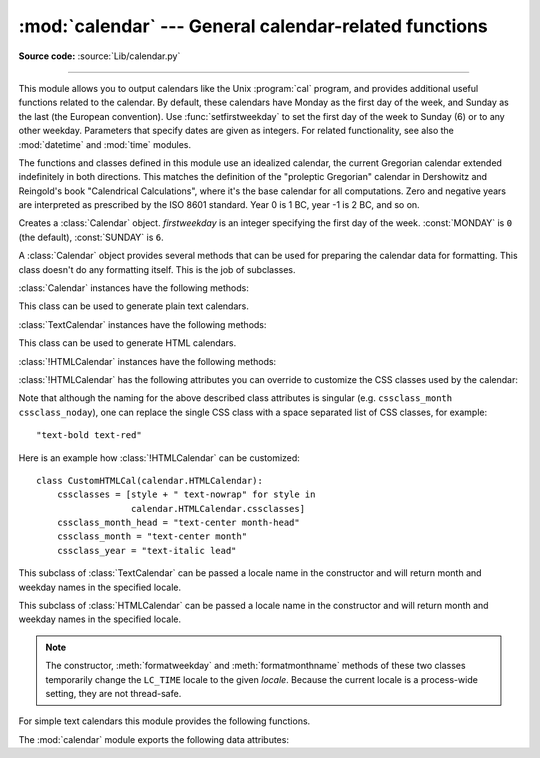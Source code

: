 :mod:`calendar` --- General calendar-related functions
======================================================

.. module:: calendar
   :synopsis: Functions for working with calendars, including some emulation
              of the Unix cal program.

.. sectionauthor:: Drew Csillag <drew_csillag@geocities.com>

**Source code:** :source:`Lib/calendar.py`

--------------

This module allows you to output calendars like the Unix :program:`cal` program,
and provides additional useful functions related to the calendar. By default,
these calendars have Monday as the first day of the week, and Sunday as the last
(the European convention). Use :func:`setfirstweekday` to set the first day of
the week to Sunday (6) or to any other weekday.  Parameters that specify dates
are given as integers. For related
functionality, see also the :mod:`datetime` and :mod:`time` modules.

The functions and classes defined in this module
use an idealized calendar, the current Gregorian calendar extended indefinitely
in both directions.  This matches the definition of the "proleptic Gregorian"
calendar in Dershowitz and Reingold's book "Calendrical Calculations", where
it's the base calendar for all computations.  Zero and negative years are
interpreted as prescribed by the ISO 8601 standard.  Year 0 is 1 BC, year -1 is
2 BC, and so on.


.. enum:: Day

   This enumeration defines the days of the week as integer constants.

   .. attribute:: MONDAY

      The constant for Monday, with a value of 0.

   .. attribute:: TUESDAY

      The constant for Tuesday, with a value of 1.

   .. attribute:: WEDNESDAY

      The constant for Wednesday, with a value of 2.

   .. attribute:: THURSDAY

      The constant for Thursday, with a value of 3.

   .. attribute:: FRIDAY

      The constant for Friday, with a value of 4.

   .. attribute:: SATURDAY

      The constant for Saturday, with a value of 5.

   .. attribute:: SUNDAY

      The constant for Sunday, with a value of 6.


.. enum:: Month

   This enumeration defines the months of the year as integer constants.

   .. attribute:: JANUARY

      The constant for January, with a value of 1.

   .. attribute:: FEBRUARY

      The constant for February, with a value of 2.

   .. attribute:: MARCH

      The constant for March, with a value of 3.

   .. attribute:: APRIL

      The constant for April, with a value of 4.

   .. attribute:: MAY

      The constant for May, with a value of 5.

   .. attribute:: JUNE

      The constant for June, with a value of 6.

   .. attribute:: JULY

      The constant for July, with a value of 7.

   .. attribute:: AUGUST

      The constant for August, with a value of 8.

   .. attribute:: SEPTEMBER

      The constant for September, with a value of 9.

   .. attribute:: OCTOBER

      The constant for October, with a value of 10.

   .. attribute:: NOVEMBER

      The constant for November, with a value of 11.

   .. attribute:: DECEMBER

      The constant for December, with a value of 12.


.. class:: Calendar(firstweekday=0)

   Creates a :class:`Calendar` object. *firstweekday* is an integer specifying the
   first day of the week. :const:`MONDAY` is ``0`` (the default), :const:`SUNDAY` is ``6``.

   A :class:`Calendar` object provides several methods that can be used for
   preparing the calendar data for formatting. This class doesn't do any formatting
   itself. This is the job of subclasses.


   :class:`Calendar` instances have the following methods:

   .. method:: iterweekdays()

      Return an iterator for the week day numbers that will be used for one
      week.  The first value from the iterator will be the same as the value of
      the :attr:`firstweekday` property.


   .. method:: itermonthdates(year, month)

      Return an iterator for the month *month* (1--12) in the year *year*. This
      iterator will return all days (as :class:`datetime.date` objects) for the
      month and all days before the start of the month or after the end of the
      month that are required to get a complete week.


   .. method:: itermonthdays(year, month)

      Return an iterator for the month *month* in the year *year* similar to
      :meth:`itermonthdates`, but not restricted by the :class:`datetime.date`
      range. Days returned will simply be day of the month numbers.  For the
      days outside of the specified month, the day number is ``0``.


   .. method:: itermonthdays2(year, month)

      Return an iterator for the month *month* in the year *year* similar to
      :meth:`itermonthdates`, but not restricted by the :class:`datetime.date`
      range. Days returned will be tuples consisting of a day of the month
      number and a week day number.


   .. method:: itermonthdays3(year, month)

      Return an iterator for the month *month* in the year *year* similar to
      :meth:`itermonthdates`, but not restricted by the :class:`datetime.date`
      range. Days returned will be tuples consisting of a year, a month and a day
      of the month numbers.

      .. versionadded:: 3.7


   .. method:: itermonthdays4(year, month)

      Return an iterator for the month *month* in the year *year* similar to
      :meth:`itermonthdates`, but not restricted by the :class:`datetime.date`
      range. Days returned will be tuples consisting of a year, a month, a day
      of the month, and a day of the week numbers.

      .. versionadded:: 3.7


   .. method:: monthdatescalendar(year, month)

      Return a list of the weeks in the month *month* of the *year* as full
      weeks.  Weeks are lists of seven :class:`datetime.date` objects.


   .. method:: monthdays2calendar(year, month)

      Return a list of the weeks in the month *month* of the *year* as full
      weeks.  Weeks are lists of seven tuples of day numbers and weekday
      numbers.


   .. method:: monthdayscalendar(year, month)

      Return a list of the weeks in the month *month* of the *year* as full
      weeks.  Weeks are lists of seven day numbers.


   .. method:: yeardatescalendar(year, width=3)

      Return the data for the specified year ready for formatting. The return
      value is a list of month rows. Each month row contains up to *width*
      months (defaulting to 3). Each month contains between 4 and 6 weeks and
      each week contains 1--7 days. Days are :class:`datetime.date` objects.


   .. method:: yeardays2calendar(year, width=3)

      Return the data for the specified year ready for formatting (similar to
      :meth:`yeardatescalendar`). Entries in the week lists are tuples of day
      numbers and weekday numbers. Day numbers outside this month are zero.


   .. method:: yeardayscalendar(year, width=3)

      Return the data for the specified year ready for formatting (similar to
      :meth:`yeardatescalendar`). Entries in the week lists are day numbers. Day
      numbers outside this month are zero.


.. class:: TextCalendar(firstweekday=0)

   This class can be used to generate plain text calendars.

   :class:`TextCalendar` instances have the following methods:

   .. method:: formatmonth(theyear, themonth, w=0, l=0)

      Return a month's calendar in a multi-line string. If *w* is provided, it
      specifies the width of the date columns, which are centered. If *l* is
      given, it specifies the number of lines that each week will use. Depends
      on the first weekday as specified in the constructor or set by the
      :meth:`setfirstweekday` method.


   .. method:: prmonth(theyear, themonth, w=0, l=0)

      Print a month's calendar as returned by :meth:`formatmonth`.


   .. method:: formatyear(theyear, w=2, l=1, c=6, m=3)

      Return a *m*-column calendar for an entire year as a multi-line string.
      Optional parameters *w*, *l*, and *c* are for date column width, lines per
      week, and number of spaces between month columns, respectively. Depends on
      the first weekday as specified in the constructor or set by the
      :meth:`setfirstweekday` method.  The earliest year for which a calendar
      can be generated is platform-dependent.


   .. method:: pryear(theyear, w=2, l=1, c=6, m=3)

      Print the calendar for an entire year as returned by :meth:`formatyear`.


.. class:: HTMLCalendar(firstweekday=0)

   This class can be used to generate HTML calendars.


   :class:`!HTMLCalendar` instances have the following methods:

   .. method:: formatmonth(theyear, themonth, withyear=True)

      Return a month's calendar as an HTML table. If *withyear* is true the year
      will be included in the header, otherwise just the month name will be
      used.


   .. method:: formatyear(theyear, width=3)

      Return a year's calendar as an HTML table. *width* (defaulting to 3)
      specifies the number of months per row.


   .. method:: formatyearpage(theyear, width=3, css='calendar.css', encoding=None)

      Return a year's calendar as a complete HTML page. *width* (defaulting to
      3) specifies the number of months per row. *css* is the name for the
      cascading style sheet to be used. :const:`None` can be passed if no style
      sheet should be used. *encoding* specifies the encoding to be used for the
      output (defaulting to the system default encoding).


   :class:`!HTMLCalendar` has the following attributes you can override to
   customize the CSS classes used by the calendar:

   .. attribute:: cssclasses

      A list of CSS classes used for each weekday. The default class list is::

         cssclasses = ["mon", "tue", "wed", "thu", "fri", "sat", "sun"]

      more styles can be added for each day::

         cssclasses = ["mon text-bold", "tue", "wed", "thu", "fri", "sat", "sun red"]

      Note that the length of this list must be seven items.


   .. attribute:: cssclass_noday

      The CSS class for a weekday occurring in the previous or coming month.

      .. versionadded:: 3.7


   .. attribute:: cssclasses_weekday_head

      A list of CSS classes used for weekday names in the header row.
      The default is the same as :attr:`cssclasses`.

      .. versionadded:: 3.7


   .. attribute:: cssclass_month_head

      The month's head CSS class (used by :meth:`formatmonthname`).
      The default value is ``"month"``.

      .. versionadded:: 3.7


   .. attribute:: cssclass_month

      The CSS class for the whole month's table (used by :meth:`formatmonth`).
      The default value is ``"month"``.

      .. versionadded:: 3.7


   .. attribute:: cssclass_year

      The CSS class for the whole year's table of tables (used by
      :meth:`formatyear`). The default value is ``"year"``.

      .. versionadded:: 3.7


   .. attribute:: cssclass_year_head

      The CSS class for the table head for the whole year (used by
      :meth:`formatyear`). The default value is ``"year"``.

      .. versionadded:: 3.7


   Note that although the naming for the above described class attributes is
   singular (e.g. ``cssclass_month`` ``cssclass_noday``), one can replace the
   single CSS class with a space separated list of CSS classes, for example::

         "text-bold text-red"

   Here is an example how :class:`!HTMLCalendar` can be customized::

       class CustomHTMLCal(calendar.HTMLCalendar):
           cssclasses = [style + " text-nowrap" for style in
                         calendar.HTMLCalendar.cssclasses]
           cssclass_month_head = "text-center month-head"
           cssclass_month = "text-center month"
           cssclass_year = "text-italic lead"


.. class:: LocaleTextCalendar(firstweekday=0, locale=None)

   This subclass of :class:`TextCalendar` can be passed a locale name in the
   constructor and will return month and weekday names in the specified locale.


.. class:: LocaleHTMLCalendar(firstweekday=0, locale=None)

   This subclass of :class:`HTMLCalendar` can be passed a locale name in the
   constructor and will return month and weekday names in the specified
   locale.

.. note::

   The constructor, :meth:`formatweekday` and :meth:`formatmonthname` methods
   of these two classes temporarily change the ``LC_TIME`` locale to the given
   *locale*. Because the current locale is a process-wide setting, they are
   not thread-safe.


For simple text calendars this module provides the following functions.

.. function:: setfirstweekday(weekday)

   Sets the weekday (``0`` is Monday, ``6`` is Sunday) to start each week. The
   values :const:`MONDAY`, :const:`TUESDAY`, :const:`WEDNESDAY`, :const:`THURSDAY`,
   :const:`FRIDAY`, :const:`SATURDAY`, and :const:`SUNDAY` are provided for
   convenience. For example, to set the first weekday to Sunday::

      import calendar
      calendar.setfirstweekday(calendar.SUNDAY)


.. function:: firstweekday()

   Returns the current setting for the weekday to start each week.


.. function:: isleap(year)

   Returns :const:`True` if *year* is a leap year, otherwise :const:`False`.


.. function:: leapdays(y1, y2)

   Returns the number of leap years in the range from *y1* to *y2* (exclusive),
   where *y1* and *y2* are years.

   This function works for ranges spanning a century change.


.. function:: weekday(year, month, day)

   Returns the day of the week (``0`` is Monday) for *year* (``1970``--...),
   *month* (``1``--``12``), *day* (``1``--``31``).


.. function:: weekheader(n)

   Return a header containing abbreviated weekday names. *n* specifies the width in
   characters for one weekday.


.. function:: monthrange(year, month)

   Returns weekday of first day of the month and number of days in month,  for the
   specified *year* and *month*.


.. function:: monthcalendar(year, month)

   Returns a matrix representing a month's calendar.  Each row represents a week;
   days outside of the month are represented by zeros. Each week begins with Monday
   unless set by :func:`setfirstweekday`.


.. function:: prmonth(theyear, themonth, w=0, l=0)

   Prints a month's calendar as returned by :func:`month`.


.. function:: month(theyear, themonth, w=0, l=0)

   Returns a month's calendar in a multi-line string using the :meth:`formatmonth`
   of the :class:`TextCalendar` class.


.. function:: prcal(year, w=0, l=0, c=6, m=3)

   Prints the calendar for an entire year as returned by  :func:`calendar`.


.. function:: calendar(year, w=2, l=1, c=6, m=3)

   Returns a 3-column calendar for an entire year as a multi-line string using
   the :meth:`formatyear` of the :class:`TextCalendar` class.


.. function:: timegm(tuple)

   An unrelated but handy function that takes a time tuple such as returned by
   the :func:`~time.gmtime` function in the :mod:`time` module, and returns the
   corresponding Unix timestamp value, assuming an epoch of 1970, and the POSIX
   encoding.  In fact, :func:`time.gmtime` and :func:`timegm` are each others'
   inverse.


The :mod:`calendar` module exports the following data attributes:

.. data:: day_name

   An array that represents the days of the week in the current locale.


.. data:: day_abbr

   An array that represents the abbreviated days of the week in the current locale.


.. data:: month_name

   An array that represents the months of the year in the current locale.  This
   follows normal convention of January being month number 1, so it has a length of
   13 and  ``month_name[0]`` is the empty string.


.. data:: month_abbr

   An array that represents the abbreviated months of the year in the current
   locale.  This follows normal convention of January being month number 1, so it
   has a length of 13 and  ``month_abbr[0]`` is the empty string.

.. data:: MONDAY
          TUESDAY
          WEDNESDAY
          THURSDAY
          FRIDAY
          SATURDAY
          SUNDAY

   Aliases for day numbers, where ``MONDAY`` is ``0`` and ``SUNDAY`` is ``6``.

.. seealso::

   Module :mod:`datetime`
      Object-oriented interface to dates and times with similar functionality to the
      :mod:`time` module.

   Module :mod:`time`
      Low-level time related functions.
